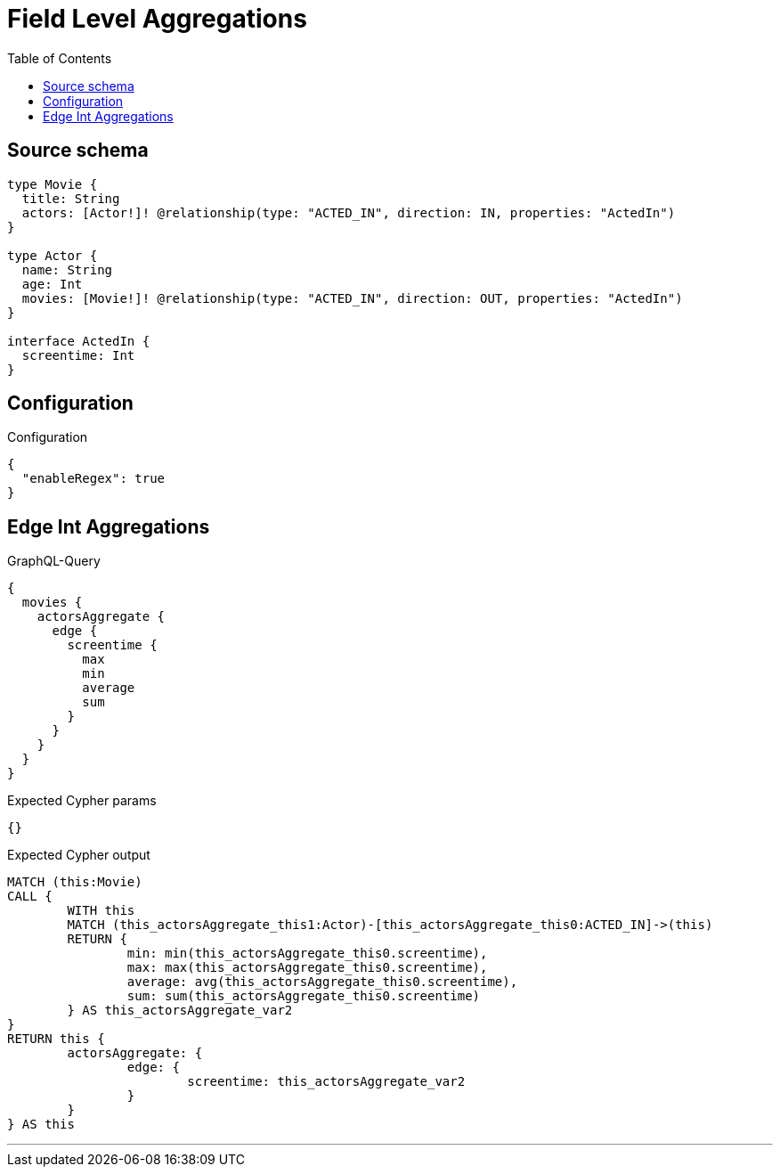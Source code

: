 :toc:

= Field Level Aggregations

== Source schema

[source,graphql,schema=true]
----
type Movie {
  title: String
  actors: [Actor!]! @relationship(type: "ACTED_IN", direction: IN, properties: "ActedIn")
}

type Actor {
  name: String
  age: Int
  movies: [Movie!]! @relationship(type: "ACTED_IN", direction: OUT, properties: "ActedIn")
}

interface ActedIn {
  screentime: Int
}
----

== Configuration

.Configuration
[source,json,schema-config=true]
----
{
  "enableRegex": true
}
----
== Edge Int Aggregations

.GraphQL-Query
[source,graphql]
----
{
  movies {
    actorsAggregate {
      edge {
        screentime {
          max
          min
          average
          sum
        }
      }
    }
  }
}
----

.Expected Cypher params
[source,json]
----
{}
----

.Expected Cypher output
[source,cypher]
----
MATCH (this:Movie)
CALL {
	WITH this
	MATCH (this_actorsAggregate_this1:Actor)-[this_actorsAggregate_this0:ACTED_IN]->(this)
	RETURN {
		min: min(this_actorsAggregate_this0.screentime),
		max: max(this_actorsAggregate_this0.screentime),
		average: avg(this_actorsAggregate_this0.screentime),
		sum: sum(this_actorsAggregate_this0.screentime)
	} AS this_actorsAggregate_var2
}
RETURN this {
	actorsAggregate: {
		edge: {
			screentime: this_actorsAggregate_var2
		}
	}
} AS this
----

'''

